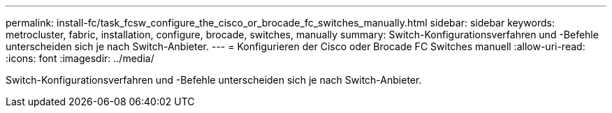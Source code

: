 ---
permalink: install-fc/task_fcsw_configure_the_cisco_or_brocade_fc_switches_manually.html 
sidebar: sidebar 
keywords: metrocluster, fabric, installation, configure, brocade, switches, manually 
summary: Switch-Konfigurationsverfahren und -Befehle unterscheiden sich je nach Switch-Anbieter. 
---
= Konfigurieren der Cisco oder Brocade FC Switches manuell
:allow-uri-read: 
:icons: font
:imagesdir: ../media/


[role="lead"]
Switch-Konfigurationsverfahren und -Befehle unterscheiden sich je nach Switch-Anbieter.
